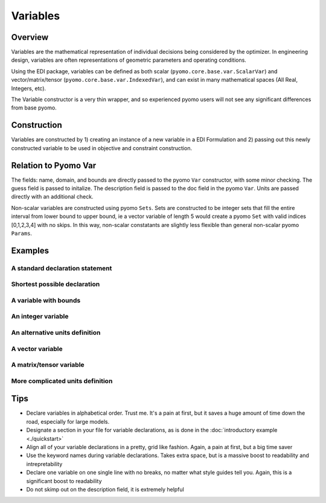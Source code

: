 Variables
=========

Overview
--------
Variables are the mathematical representation of individual decisions being considered by the optimizer.  In engineering design, variables are often representations of geometric parameters and operating conditions.  

Using the EDI package, variables can be defined as both scalar (``pyomo.core.base.var.ScalarVar``) and vector/matrix/tensor (``pyomo.core.base.var.IndexedVar``), and can exist in many mathematical spaces (All Real, Integers, etc).

The Variable constructor is a very thin wrapper, and so experienced pyomo users will not see any significant differences from base pyomo.  


Construction
------------

Variables are constructed by 1) creating an instance of a new variable in a EDI Formulation and 2) passing out this newly constructed variable to be used in objective and constraint construction.  

.. py:function:: f.Variable(name, guess, units, description='', size=None, bounds=None, domain=None)

    Declares a variable in a pyomo.edi.formulation

   :param name: The name of the variable for the purposes of tracking in the formulation.  Commonly, this will be the same as the variable name in local namespace.
   :type  name: str
   :param guess: The initial guess of the variable.  For scalar variables, this should be a valid float or int for the specified domain.  For vector variables, this will most often also be a single float or int, but a dictionary of index-value pairs is also accepted as in accordance with base pyomo.  Numpy arrays will be supported in a future release (see `this issue <https://github.com/codykarcher/pyomo/issues/1>`_)
   :type  guess: float or int or dict
   :param units: The units of the variable.  Every entry in a vector variable must have the same units.  Entries of '', ' ', '-', 'None', and 'dimensionless' all become units.dimensionless
   :type  units: str or pyomo.core.base.units_container._PyomoUnit
   :param description: A description of the variable
   :type  description: str
   :param size: The size (or shape) of the variable.  Entries of 0, 1, and None all correspond to scalar variables.  Other integers correspond to vector variables.  Matrix and tensor variable are declared using lists of ints, ex: [10,10].  Matrix and tensor variables with a dimension of 1 (ie, [10,10,1]) will be rejected as the extra dimension holds no meaningful value.  
   :type  size: int or list
   :param bounds: The bounds on the variable.  A list or tuple of two elements [lower_bound, upper_bound] where the two bounds are assumed to be either ints or floats.  WARNING:  User is currently responsible for ensuring the units are correct (see `this issue <https://github.com/codykarcher/pyomo/issues/8>`_)
   :type  bounds: list or tuple
   :param domain: The domain of the variable (ex: Reals, Integers, etc).  Default of None constructs a variable in Reals.
   :type  domain: pyomo set

   :return: The variable that was declared in the formulation
   :rtype: pyomo.core.base.var.ScalarVar or pyomo.core.base.var.IndexedVar


Relation to Pyomo Var
---------------------

The fields: name, domain, and bounds are directly passed to the pyomo ``Var`` constructor, with some minor checking.  The guess field is passed to initalize.  The description field is passed to the doc field in the pyomo ``Var``.  Units are passed directly with an additional check.

Non-scalar variables are constructed using pyomo ``Sets``.  Sets are constructed to be integer sets that fill the entire interval from lower bound to upper bound, ie a vector variable of length 5 would create a pyomo ``Set`` with valid indices [0,1,2,3,4] with no skips.  In this way, non-scalar constatants are slightly less flexible than general non-scalar pyomo ``Params``.


Examples
--------


A standard declaration statement
++++++++++++++++++++++++++++++++

.. code-block:: python
   :linenos:

   from pyomo.contrib.edi import Formulation
   f = Formulation()
   x = f.Variable(name = 'x', guess = 1.0, units = 'm' , description = 'The x variable')


Shortest possible declaration
+++++++++++++++++++++++++++++

.. code-block:: python
   :linenos:

   from pyomo.contrib.edi import Formulation
   f = Formulation()
   x = f.Variable('x', 1.0, 'm' )


A variable with bounds
++++++++++++++++++++++

.. code-block:: python
   :linenos:

   from pyomo.contrib.edi import Formulation
   f = Formulation()
   x = f.Variable( name = 'x', 
                   guess = 1.0, 
                   units = 'm' , 
                   description = 'The x variable', 
                   bounds = [-10,10] )


An integer variable
+++++++++++++++++++

.. code-block:: python
   :linenos:

   from pyomo.contrib.edi import Formulation
   from pyomo.environ import Integers
   f = Formulation()
   x = f.Variable( name = 'x', 
                   guess = 1.0, 
                   units = 'm' , 
                   description = 'The x variable', 
                   domain = Integers )


An alternative units definition
+++++++++++++++++++++++++++++++

.. code-block:: python
   :linenos:

   from pyomo.environ import units
   from pyomo.contrib.edi import Formulation
   f = Formulation()
   x = f.Variable( name = 'x', 
                   guess = 1.0, 
                   units = units.m , 
                   description = 'The x variable' )


A vector variable
+++++++++++++++++

.. code-block:: python
   :linenos:

   from pyomo.environ import units
   from pyomo.contrib.edi import Formulation
   f = Formulation()
   x = f.Variable( name = 'x', 
                   guess = 1.0, 
                   units = 'm' , 
                   description = 'The x variable', 
                   size = 5 )


A matrix/tensor variable
++++++++++++++++++++++++

.. code-block:: python
   :linenos:

   from pyomo.environ import units
   from pyomo.contrib.edi import Formulation
   f = Formulation()
   x = f.Variable( name = 'x', 
                   guess = 1.0, 
                   units = 'm' , 
                   description = 'The x variable', 
                   size = [10,2] )


More complicated units definition
+++++++++++++++++++++++++++++++++

.. code-block:: python
   :linenos:

   from pyomo.environ import units
   from pyomo.contrib.edi import Formulation
   f = Formulation()
   x = f.Variable( name = 'x', 
                   guess = 1.0, 
                   units = 'kg*m/s**2' , 
                   description = 'The x variable' )


Tips
----

* Declare variables in alphabetical order.  Trust me.  It's a pain at first, but it saves a huge amount of time down the road, especially for large models.
* Designate a section in your file for variable declarations, as is done in the :doc:`introductory example <./quickstart>`
* Align all of your variable declarations in a pretty, grid like fashion.  Again, a pain at first, but a big time saver
* Use the keyword names during variable declarations.  Takes extra space, but is a massive boost to readability and intrepretability
* Declare one variable on one single line with no breaks, no matter what style guides tell you.  Again, this is a significant boost to readability
* Do not skimp out on the description field, it is extremely helpful





